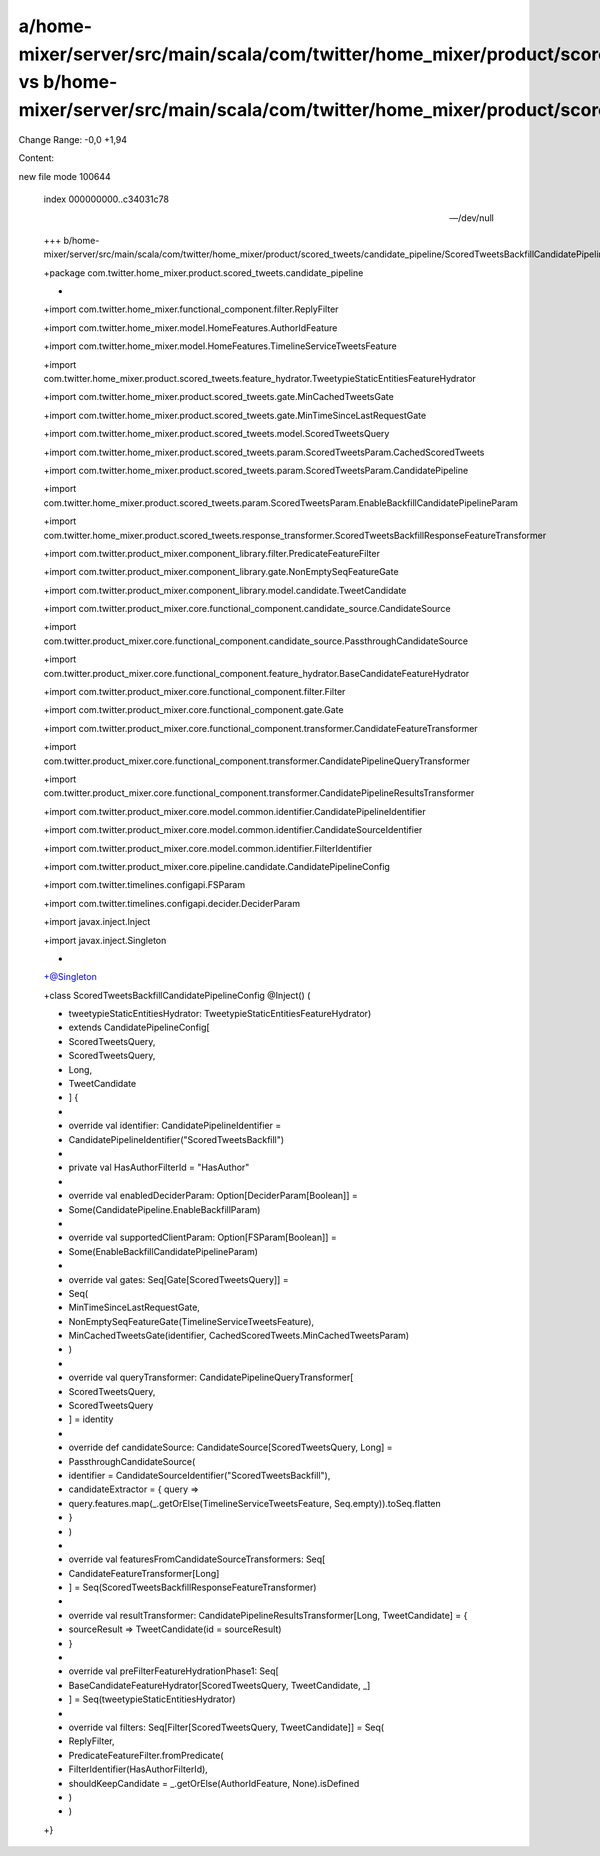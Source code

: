 a/home-mixer/server/src/main/scala/com/twitter/home_mixer/product/scored_tweets/candidate_pipeline/ScoredTweetsBackfillCandidatePipelineConfig.scala vs b/home-mixer/server/src/main/scala/com/twitter/home_mixer/product/scored_tweets/candidate_pipeline/ScoredTweetsBackfillCandidatePipelineConfig.scala
==================================================

Change Range: -0,0 +1,94

Content:

::

new file mode 100644
  
  index 000000000..c34031c78
  
  --- /dev/null
  
  +++ b/home-mixer/server/src/main/scala/com/twitter/home_mixer/product/scored_tweets/candidate_pipeline/ScoredTweetsBackfillCandidatePipelineConfig.scala
  
  +package com.twitter.home_mixer.product.scored_tweets.candidate_pipeline
  
  +
  
  +import com.twitter.home_mixer.functional_component.filter.ReplyFilter
  
  +import com.twitter.home_mixer.model.HomeFeatures.AuthorIdFeature
  
  +import com.twitter.home_mixer.model.HomeFeatures.TimelineServiceTweetsFeature
  
  +import com.twitter.home_mixer.product.scored_tweets.feature_hydrator.TweetypieStaticEntitiesFeatureHydrator
  
  +import com.twitter.home_mixer.product.scored_tweets.gate.MinCachedTweetsGate
  
  +import com.twitter.home_mixer.product.scored_tweets.gate.MinTimeSinceLastRequestGate
  
  +import com.twitter.home_mixer.product.scored_tweets.model.ScoredTweetsQuery
  
  +import com.twitter.home_mixer.product.scored_tweets.param.ScoredTweetsParam.CachedScoredTweets
  
  +import com.twitter.home_mixer.product.scored_tweets.param.ScoredTweetsParam.CandidatePipeline
  
  +import com.twitter.home_mixer.product.scored_tweets.param.ScoredTweetsParam.EnableBackfillCandidatePipelineParam
  
  +import com.twitter.home_mixer.product.scored_tweets.response_transformer.ScoredTweetsBackfillResponseFeatureTransformer
  
  +import com.twitter.product_mixer.component_library.filter.PredicateFeatureFilter
  
  +import com.twitter.product_mixer.component_library.gate.NonEmptySeqFeatureGate
  
  +import com.twitter.product_mixer.component_library.model.candidate.TweetCandidate
  
  +import com.twitter.product_mixer.core.functional_component.candidate_source.CandidateSource
  
  +import com.twitter.product_mixer.core.functional_component.candidate_source.PassthroughCandidateSource
  
  +import com.twitter.product_mixer.core.functional_component.feature_hydrator.BaseCandidateFeatureHydrator
  
  +import com.twitter.product_mixer.core.functional_component.filter.Filter
  
  +import com.twitter.product_mixer.core.functional_component.gate.Gate
  
  +import com.twitter.product_mixer.core.functional_component.transformer.CandidateFeatureTransformer
  
  +import com.twitter.product_mixer.core.functional_component.transformer.CandidatePipelineQueryTransformer
  
  +import com.twitter.product_mixer.core.functional_component.transformer.CandidatePipelineResultsTransformer
  
  +import com.twitter.product_mixer.core.model.common.identifier.CandidatePipelineIdentifier
  
  +import com.twitter.product_mixer.core.model.common.identifier.CandidateSourceIdentifier
  
  +import com.twitter.product_mixer.core.model.common.identifier.FilterIdentifier
  
  +import com.twitter.product_mixer.core.pipeline.candidate.CandidatePipelineConfig
  
  +import com.twitter.timelines.configapi.FSParam
  
  +import com.twitter.timelines.configapi.decider.DeciderParam
  
  +import javax.inject.Inject
  
  +import javax.inject.Singleton
  
  +
  
  +@Singleton
  
  +class ScoredTweetsBackfillCandidatePipelineConfig @Inject() (
  
  +  tweetypieStaticEntitiesHydrator: TweetypieStaticEntitiesFeatureHydrator)
  
  +    extends CandidatePipelineConfig[
  
  +      ScoredTweetsQuery,
  
  +      ScoredTweetsQuery,
  
  +      Long,
  
  +      TweetCandidate
  
  +    ] {
  
  +
  
  +  override val identifier: CandidatePipelineIdentifier =
  
  +    CandidatePipelineIdentifier("ScoredTweetsBackfill")
  
  +
  
  +  private val HasAuthorFilterId = "HasAuthor"
  
  +
  
  +  override val enabledDeciderParam: Option[DeciderParam[Boolean]] =
  
  +    Some(CandidatePipeline.EnableBackfillParam)
  
  +
  
  +  override val supportedClientParam: Option[FSParam[Boolean]] =
  
  +    Some(EnableBackfillCandidatePipelineParam)
  
  +
  
  +  override val gates: Seq[Gate[ScoredTweetsQuery]] =
  
  +    Seq(
  
  +      MinTimeSinceLastRequestGate,
  
  +      NonEmptySeqFeatureGate(TimelineServiceTweetsFeature),
  
  +      MinCachedTweetsGate(identifier, CachedScoredTweets.MinCachedTweetsParam)
  
  +    )
  
  +
  
  +  override val queryTransformer: CandidatePipelineQueryTransformer[
  
  +    ScoredTweetsQuery,
  
  +    ScoredTweetsQuery
  
  +  ] = identity
  
  +
  
  +  override def candidateSource: CandidateSource[ScoredTweetsQuery, Long] =
  
  +    PassthroughCandidateSource(
  
  +      identifier = CandidateSourceIdentifier("ScoredTweetsBackfill"),
  
  +      candidateExtractor = { query =>
  
  +        query.features.map(_.getOrElse(TimelineServiceTweetsFeature, Seq.empty)).toSeq.flatten
  
  +      }
  
  +    )
  
  +
  
  +  override val featuresFromCandidateSourceTransformers: Seq[
  
  +    CandidateFeatureTransformer[Long]
  
  +  ] = Seq(ScoredTweetsBackfillResponseFeatureTransformer)
  
  +
  
  +  override val resultTransformer: CandidatePipelineResultsTransformer[Long, TweetCandidate] = {
  
  +    sourceResult => TweetCandidate(id = sourceResult)
  
  +  }
  
  +
  
  +  override val preFilterFeatureHydrationPhase1: Seq[
  
  +    BaseCandidateFeatureHydrator[ScoredTweetsQuery, TweetCandidate, _]
  
  +  ] = Seq(tweetypieStaticEntitiesHydrator)
  
  +
  
  +  override val filters: Seq[Filter[ScoredTweetsQuery, TweetCandidate]] = Seq(
  
  +    ReplyFilter,
  
  +    PredicateFeatureFilter.fromPredicate(
  
  +      FilterIdentifier(HasAuthorFilterId),
  
  +      shouldKeepCandidate = _.getOrElse(AuthorIdFeature, None).isDefined
  
  +    )
  
  +  )
  
  +}
  
